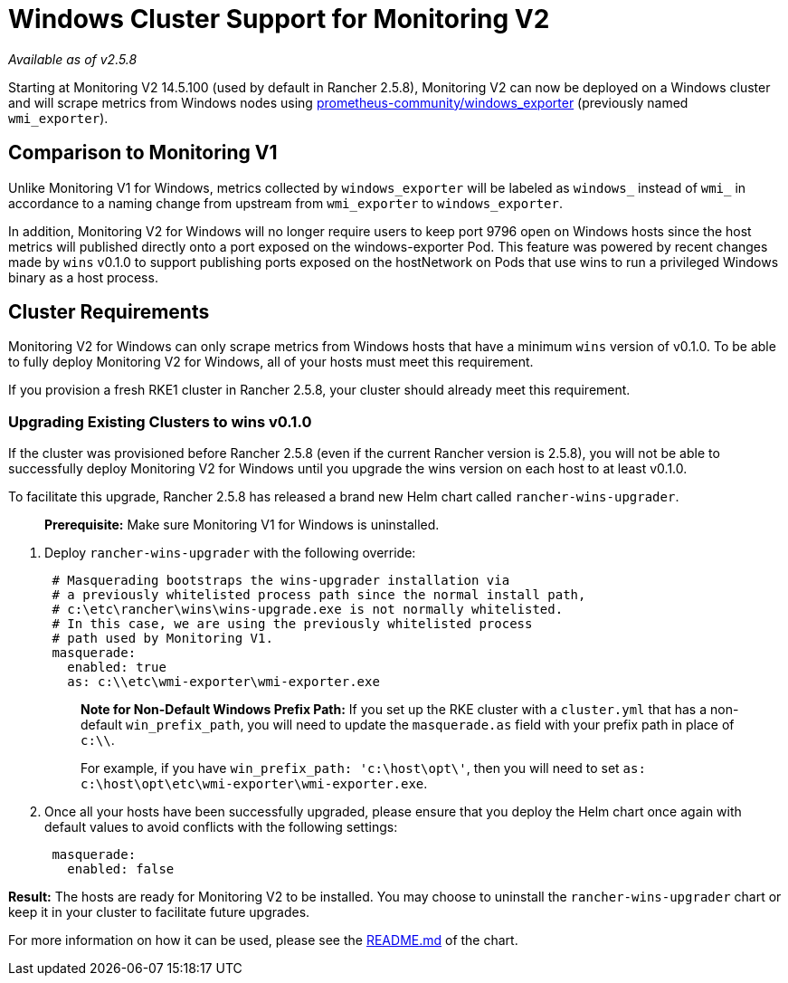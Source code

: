 = Windows Cluster Support for Monitoring V2

_Available as of v2.5.8_

Starting at Monitoring V2 14.5.100 (used by default in Rancher 2.5.8), Monitoring V2 can now be deployed on a Windows cluster and will scrape metrics from Windows nodes using https://github.com/prometheus-community/windows_exporter[prometheus-community/windows_exporter] (previously named `wmi_exporter`).

== Comparison to Monitoring V1

Unlike Monitoring V1 for Windows, metrics collected by `windows_exporter` will be labeled as `windows_` instead of `wmi_` in accordance to a naming change from upstream from `wmi_exporter` to `windows_exporter`.

In addition, Monitoring V2 for Windows will no longer require users to keep port 9796 open on Windows hosts since the host metrics will published directly onto a port exposed on the windows-exporter Pod. This feature was powered by recent changes made by `wins` v0.1.0 to support publishing ports exposed on the hostNetwork on Pods that use wins to run a privileged Windows binary as a host process.

== Cluster Requirements

Monitoring V2 for Windows can only scrape metrics from Windows hosts that have a minimum `wins` version of v0.1.0.  To be able to fully deploy Monitoring V2 for Windows, all of your hosts must meet this requirement.

If you provision a fresh RKE1 cluster in Rancher 2.5.8, your cluster should already meet this requirement.

=== Upgrading Existing Clusters to wins v0.1.0

If the cluster was provisioned before Rancher 2.5.8 (even if the current Rancher version is 2.5.8), you will not be able to successfully deploy Monitoring V2 for Windows until you upgrade the wins version on each host to at least v0.1.0.

To facilitate this upgrade, Rancher 2.5.8 has released a brand new Helm chart called `rancher-wins-upgrader`.

____
*Prerequisite:* Make sure Monitoring V1 for Windows is uninstalled.
____

. Deploy `rancher-wins-upgrader` with the following override:
+
[,yaml]
----
 # Masquerading bootstraps the wins-upgrader installation via
 # a previously whitelisted process path since the normal install path,
 # c:\etc\rancher\wins\wins-upgrade.exe is not normally whitelisted.
 # In this case, we are using the previously whitelisted process
 # path used by Monitoring V1.
 masquerade:
   enabled: true
   as: c:\\etc\wmi-exporter\wmi-exporter.exe
----
+
____
*Note for Non-Default Windows Prefix Path:* If you set up the RKE cluster with a `cluster.yml` that has a non-default `win_prefix_path`, you will need to update the `masquerade.as` field with your prefix path in place of  `c:\\`.

For example, if you have `win_prefix_path: 'c:\host\opt\'`, then you will need to set `as: c:\host\opt\etc\wmi-exporter\wmi-exporter.exe`.
____

. Once all your hosts have been successfully upgraded, please ensure that you deploy the Helm chart once again with default values to avoid conflicts with the following settings:
+
[,yaml]
----
 masquerade:
   enabled: false
----

*Result:* The hosts are ready for Monitoring V2 to be installed. You may choose to uninstall the `rancher-wins-upgrader` chart or keep it in your cluster to facilitate future upgrades.

For more information on how it can be used, please see the https://github.com/rancher/wins/blob/master/charts/rancher-wins-upgrader/README.md[README.md] of the chart.
